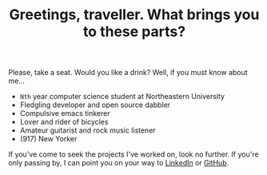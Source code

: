#+TITLE: Greetings, traveller. What brings you to these parts?

Please, take a seat. Would you like a drink? Well, if you must know about me...

- =Nth= year computer science student at Northeastern University
- Fledgling developer and open source dabbler
- Compulsive emacs tinkerer
- Lover and rider of bicycles
- Amateur guitarist and rock music listener
- (917) New Yorker

If you've come to seek the projects I've worked on, look no further. If you're
only passing by, I can point you on your way to [[https://www.linkedin.com/in/ethan-leba/][LinkedIn]] or [[https://github.com/ethan-leba][GitHub]].
